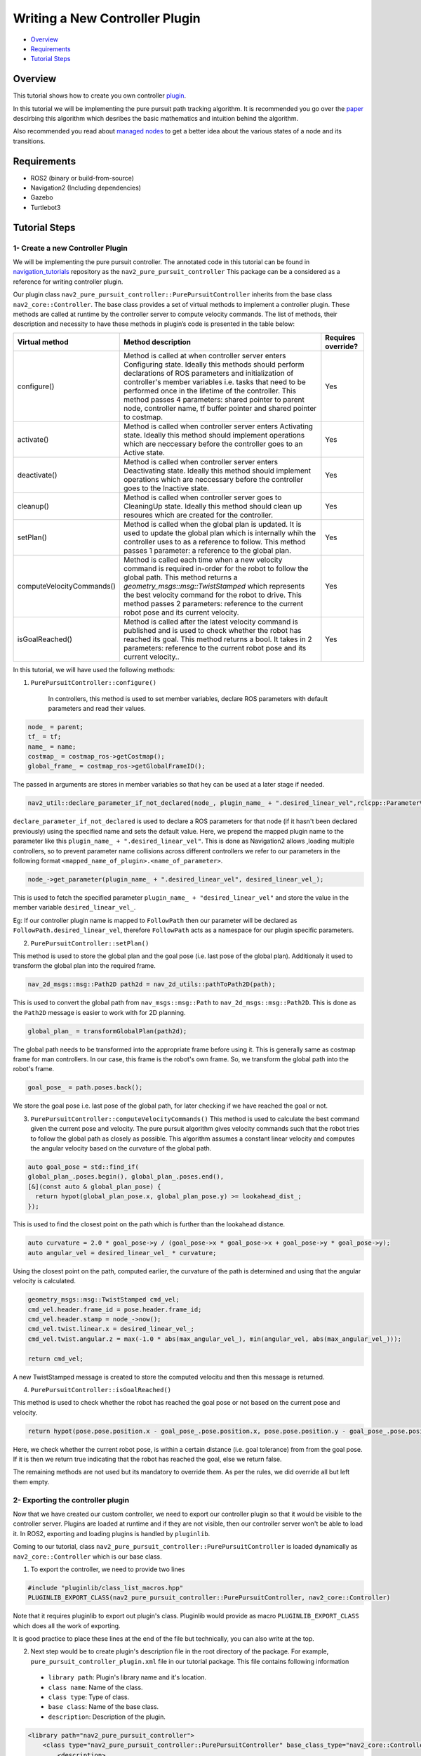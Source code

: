 .. _writing_new_nav2controller_plugin:

Writing a New Controller Plugin
*******************************

- `Overview`_
- `Requirements`_
- `Tutorial Steps`_

Overview
========

This tutorial shows how to create you own controller `plugin <https://index.ros.org/p/pluginlib/>`_.

In this tutorial we will be implementing the pure pursuit path tracking algorithm. It is recommended you go over the `paper <https://www.ri.cmu.edu/pub_files/pub3/coulter_r_craig_1992_1/coulter_r_craig_1992_1.pdf>`_ descirbing this algorithm which desribes the basic mathematics and intuition behind the algorithm.

Also recommended you read about `managed nodes <https://design.ros2.org/articles/node_lifecycle.html>`_ to get a better idea about the various states of a node
and its transitions.

Requirements
============

- ROS2 (binary or build-from-source)
- Navigation2 (Including dependencies)
- Gazebo
- Turtlebot3

Tutorial Steps
==============

1- Create a new Controller Plugin
---------------------------------

We will be implementing the pure pursuit controller. The annotated code in this tutorial can be found in `navigation_tutorials <https://github.com/ros-planning/navigation2_tutorials>`_ repository as the ``nav2_pure_pursuit_controller``
This package can be a considered as a reference for writing controller plugin.

Our plugin class ``nav2_pure_pursuit_controller::PurePursuitController`` inherits from the base class ``nav2_core::Controller``. The base class provides a
set of virtual methods to implement a controller plugin. These methods are called at runtime by the controller server to compute velocity commands.
The list of methods, their description and necessity to have these methods in plugin’s code is presented in the table below:

+---------------------------+---------------------------------------------------------------------------------------+------------------------+
| **Virtual method**        | **Method description**                                                                | **Requires override?** |
+---------------------------+---------------------------------------------------------------------------------------+------------------------+
| configure()               | Method is called at when controller server enters Configuring state.                  | Yes                    |
|                           | Ideally this methods should perform declarations of ROS parameters and                |                        |
|                           | initialization of controller's member variables i.e. tasks that need to be            |                        |
|                           | performed once in the lifetime of the controller. This method passes 4                |                        |
|                           | parameters: shared pointer to parent node, controller name, tf buffer pointer         |                        |
|                           | and shared pointer to costmap.                                                        |                        |
+---------------------------+---------------------------------------------------------------------------------------+------------------------+
| activate()                | Method is called when controller server enters Activating state. Ideally              | Yes                    |
|                           | this method should implement operations which are neccessary before the               |                        |
|                           | controller goes to an Active state.                                                   |                        |
+---------------------------+---------------------------------------------------------------------------------------+------------------------+
| deactivate()              | Method is called when controller server enters Deactivating state. Ideally            | Yes                    |
|                           | this method should implement operations which are neccessary before the               |                        |
|                           | controller goes to the Inactive state.                                                |                        |
+---------------------------+---------------------------------------------------------------------------------------+------------------------+
| cleanup()                 | Method is called when controller server goes to CleaningUp state. Ideally             | Yes                    |
|                           | this method should clean up resoures which are created for the controller.            |                        |
+---------------------------+---------------------------------------------------------------------------------------+------------------------+
| setPlan()                 | Method is called when the global plan is updated. It is used to update the            | Yes                    |
|                           | global plan which is internally whih the controller uses to as a reference            |                        |
|                           | to follow. This method passes 1 parameter: a reference to the global plan.            |                        |
+---------------------------+---------------------------------------------------------------------------------------+------------------------+
| computeVelocityCommands() | Method is called each time when a new velocity command is required in-order           | Yes                    |
|                           | for the robot to follow the global path. This method returns a                        |                        |
|                           | `geometry_msgs::msg::TwistStamped` which represents the best velocity command         |                        |
|                           | for the robot to drive. This method passes 2 parameters: reference to the             |                        |
|                           | current robot pose and its current velocity.                                          |                        |
+---------------------------+---------------------------------------------------------------------------------------+------------------------+
| isGoalReached()           | Method is called after the latest velocity command is published and is used to        | Yes                    |
|                           | check whether the robot has reached its goal. This method returns a bool. It          |                        |
|                           | takes in 2 parameters: reference to the current robot pose and its current velocity.. |                        |
+---------------------------+---------------------------------------------------------------------------------------+------------------------+

In this tutorial, we will have used the following methods:

1. ``PurePursuitController::configure()`` 

    In controllers, this method is used to set member variables, declare ROS parameters with default parameters and read their values.

.. code-block:: c++

  node_ = parent;
  tf_ = tf;
  name_ = name;
  costmap_ = costmap_ros->getCostmap();
  global_frame_ = costmap_ros->getGlobalFrameID();

The passed in arguments are stores in member variables so that hey can be used at a later stage if needed.

.. code-block:: c++

  nav2_util::declare_parameter_if_not_declared(node_, plugin_name_ + ".desired_linear_vel",rclcpp::ParameterValue(0.2));

``declare_parameter_if_not_declared`` is used to declare a ROS parameters for that node (if it hasn't been declared previously) using the specified name and sets the default value.
Here, we prepend the mapped plugin name to the parameter like this ``plugin_name_ + ".desired_linear_vel"``. This is done as Navigation2 allows ,loading multiple 
controllers, so to prevent parameter name collisions across different controllers we refer to our parameters in the following format ``<mapped_name_of_plugin>.<name_of_parameter>``.

.. code-block:: c++

  node_->get_parameter(plugin_name_ + ".desired_linear_vel", desired_linear_vel_);

This is used to fetch the specified parameter ``plugin_name_ + "desired_linear_vel"`` and store the value in the member variable ``desired_linear_vel_``.

Eg: If our controller plugin name is mapped to ``FollowPath`` then our parameter will be declared as ``FollowPath.desired_linear_vel``, therefore ``FollowPath``
acts as a namespace for our plugin specific parameters.

2. ``PurePursuitController::setPlan()`` 

This method is used to store the global plan and the goal pose (i.e. last pose of the global plan). Additionaly it used to transform the global plan into 
the required frame.

.. code-block:: c++

  nav_2d_msgs::msg::Path2D path2d = nav_2d_utils::pathToPath2D(path);

This is used to convert the global path from ``nav_msgs::msg::Path`` to ``nav_2d_msgs::msg::Path2D``. This is done as the ``Path2D`` message is easier to
work with for 2D planning.

.. code-block:: c++

  global_plan_ = transformGlobalPlan(path2d); 

The global path needs to be transformed into the appropriate frame before using it. This is generally same as costmap frame for man controllers.
In our case, this frame is the robot's own frame. So, we transform the global path into the robot's frame.

.. code-block:: c++

  goal_pose_ = path.poses.back();

We store the goal pose i.e. last pose of the global path, for later checking if we have reached the goal or not.

3. ``PurePursuitController::computeVelocityCommands()`` 
   This method is used to calculate the best command given the current pose and velocity. The pure pursuit algorithm gives velocity commands such that the robot
   tries to follow the global path as closely as possible. This algorithm assumes a constant linear velocity and computes the angular velocity based on the curvature of the global path.

.. code-block:: c++

  auto goal_pose = std::find_if(
  global_plan_.poses.begin(), global_plan_.poses.end(),
  [&](const auto & global_plan_pose) {
    return hypot(global_plan_pose.x, global_plan_pose.y) >= lookahead_dist_;
  });

This is used to find the closest point on the path which is further than the lookahead distance.

.. code-block:: c++

  auto curvature = 2.0 * goal_pose->y / (goal_pose->x * goal_pose->x + goal_pose->y * goal_pose->y);
  auto angular_vel = desired_linear_vel_ * curvature;

Using the closest point on the path, computed earlier, the curvature of the path is determined and using that the angular velocity is calculated.

.. code-block:: c++

  geometry_msgs::msg::TwistStamped cmd_vel;
  cmd_vel.header.frame_id = pose.header.frame_id;
  cmd_vel.header.stamp = node_->now();
  cmd_vel.twist.linear.x = desired_linear_vel_;
  cmd_vel.twist.angular.z = max(-1.0 * abs(max_angular_vel_), min(angular_vel, abs(max_angular_vel_)));

  return cmd_vel;

A new TwistStamped message is created to store the computed velocitu and then this message is returned.


4. ``PurePursuitController::isGoalReached()`` 

This method is used to check whether the robot has reached the goal pose or not based on the current pose and velocity.

.. code-block:: c++

  return hypot(pose.pose.position.x - goal_pose_.pose.position.x, pose.pose.position.y - goal_pose_.pose.position.y) <= goal_tolerance_;

Here, we check whether the current robot pose, is within a certain distance (i.e. goal tolerance) from from the goal pose. If it is then we return true
indicating that the robot has reached the goal, else we return false.


The remaining methods are not used but its mandatory to override them. As per the rules, we did override all but left them empty.

2- Exporting the controller plugin
----------------------------------

Now that we have created our custom controller, we need to export our controller plugin so that it would be visible to the controller server. Plugins are loaded at runtime and if they are not visible, then our controller server won't be able to load it. In ROS2, exporting and loading plugins is handled by ``pluginlib``.

Coming to our tutorial, class ``nav2_pure_pursuit_controller::PurePursuitController`` is loaded dynamically as ``nav2_core::Controller`` which is our base class.

1. To export the controller, we need to provide two lines

.. code-block:: c++
  
  #include "pluginlib/class_list_macros.hpp"
  PLUGINLIB_EXPORT_CLASS(nav2_pure_pursuit_controller::PurePursuitController, nav2_core::Controller)

Note that it requires pluginlib to export out plugin's class. Pluginlib would provide as macro ``PLUGINLIB_EXPORT_CLASS`` which does all the work of exporting.

It is good practice to place these lines at the end of the file but technically, you can also write at the top.

2. Next step would be to create plugin's description file in the root directory of the package. For example, ``pure_pursuit_controller_plugin.xml`` file in our tutorial package. This file contains following information

 - ``library path``: Plugin's library name and it's location.
 - ``class name``: Name of the class.
 - ``class type``: Type of class.
 - ``base class``: Name of the base class.
 - ``description``: Description of the plugin.

.. code-block:: xml

  <library path="nav2_pure_pursuit_controller">
      <class type="nav2_pure_pursuit_controller::PurePursuitController" base_class_type="nav2_core::Controller">
          <description>
              This is pure pursuit controller
          </description>
      </class>
  </library>

3. Next step would be to export plugin using ``CMakeLists.txt`` by using cmake function ``pluginlib_export_plugin_description_file()``. This function installs plugin description file to ``share`` directory and sets ament indexes to make it discoverable.

.. code-block:: text

  pluginlib_export_plugin_description_file(nav2_core pure_pursuit_controller_plugin.xml)

4. Plugin description file should also be added to ``package.xml``

.. code-block:: xml

  <export>
    <build_type>ament_cmake</build_type>
    <nav2_core plugin="${prefix}/pure_pursuit_controller_plugin.xml" />
  </export>

5. Compile and it should be registered. Next, we'll use this plugin.

3- Pass the plugin name through params file
-------------------------------------------

To enable the plugin, we need to modify the ``nav2_params.yaml`` file as below

replace following params

.. code-block:: text

  controller_server:
  ros__parameters:
    controller_plugin_types: ["dwb_core::DWBLocalPlanner"]
    controller_plugin_ids: ["FollowPath"]

with

.. code-block:: text

  controller_server:
  ros__parameters:
    controller_plugin_types: ["nav2_pure_pursuit_controller/PurePursuitController"]
    controller_plugin_ids: ["FollowPath"]

In the above snippet, you can observe the mapping of our ``nav2_pure_pursuit_controller/PurePursuitController`` controller to its id ``FollowPath``. To pass plugin-specific parameters we have used ``<plugin_id>.<plugin_specific_parameter>``.

4- Run Pure Pursuit Controller plugin
-------------------------------------

Run Turtlebot3 simulation with enabled navigation2. Detailed instruction how to make it are written at :ref:`getting_started`. Below is shortcut command for that:

.. code-block:: bash

  $ ros2 launch nav2_bringup tb3_simulation_launch.py params_file:=/path/to/your_params_file.yaml

Then goto RViz and click on the "2D Pose Estimate" button at the top and point the location on map as it was described in :ref:`getting_started`. Robot will localize on the map and then click on "Navigation2 goal" and click on the pose where you want your robot to navigate to. After that controller will make the robot to follow the global path.
